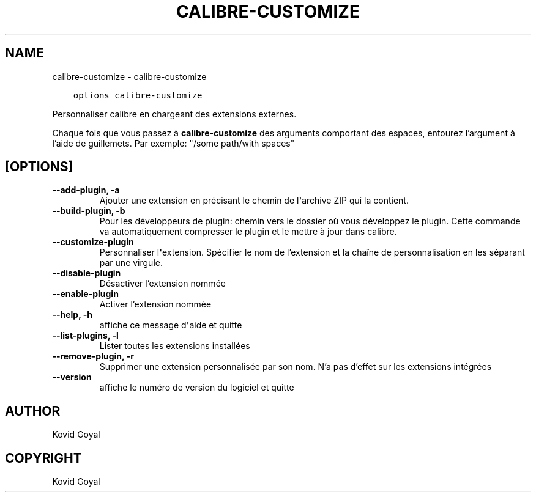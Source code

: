 .\" Man page generated from reStructuredText.
.
.
.nr rst2man-indent-level 0
.
.de1 rstReportMargin
\\$1 \\n[an-margin]
level \\n[rst2man-indent-level]
level margin: \\n[rst2man-indent\\n[rst2man-indent-level]]
-
\\n[rst2man-indent0]
\\n[rst2man-indent1]
\\n[rst2man-indent2]
..
.de1 INDENT
.\" .rstReportMargin pre:
. RS \\$1
. nr rst2man-indent\\n[rst2man-indent-level] \\n[an-margin]
. nr rst2man-indent-level +1
.\" .rstReportMargin post:
..
.de UNINDENT
. RE
.\" indent \\n[an-margin]
.\" old: \\n[rst2man-indent\\n[rst2man-indent-level]]
.nr rst2man-indent-level -1
.\" new: \\n[rst2man-indent\\n[rst2man-indent-level]]
.in \\n[rst2man-indent\\n[rst2man-indent-level]]u
..
.TH "CALIBRE-CUSTOMIZE" "1" "septembre 02, 2022" "6.4.0" "calibre"
.SH NAME
calibre-customize \- calibre-customize
.INDENT 0.0
.INDENT 3.5
.sp
.nf
.ft C
options calibre\-customize
.ft P
.fi
.UNINDENT
.UNINDENT
.sp
Personnaliser calibre en chargeant des extensions externes.
.sp
Chaque fois que vous passez à \fBcalibre\-customize\fP des arguments comportant des espaces,  entourez l’argument à l’aide de guillemets. Par exemple: \(dq/some path/with spaces\(dq
.SH [OPTIONS]
.INDENT 0.0
.TP
.B \-\-add\-plugin, \-a
Ajouter une extension en précisant le chemin de l\fB\(aq\fParchive ZIP qui la contient.
.UNINDENT
.INDENT 0.0
.TP
.B \-\-build\-plugin, \-b
Pour les développeurs de plugin: chemin vers le dossier où vous développez le plugin. Cette commande va automatiquement compresser le plugin et le mettre à jour dans calibre.
.UNINDENT
.INDENT 0.0
.TP
.B \-\-customize\-plugin
Personnaliser l\fB\(aq\fPextension. Spécifier le nom de l’extension et la chaîne de personnalisation en les séparant par une virgule.
.UNINDENT
.INDENT 0.0
.TP
.B \-\-disable\-plugin
Désactiver l’extension nommée
.UNINDENT
.INDENT 0.0
.TP
.B \-\-enable\-plugin
Activer l’extension nommée
.UNINDENT
.INDENT 0.0
.TP
.B \-\-help, \-h
affiche ce message d\fB\(aq\fPaide et quitte
.UNINDENT
.INDENT 0.0
.TP
.B \-\-list\-plugins, \-l
Lister toutes les extensions installées
.UNINDENT
.INDENT 0.0
.TP
.B \-\-remove\-plugin, \-r
Supprimer une extension personnalisée par son nom. N’a pas d’effet sur les extensions intégrées
.UNINDENT
.INDENT 0.0
.TP
.B \-\-version
affiche le numéro de version du logiciel et quitte
.UNINDENT
.SH AUTHOR
Kovid Goyal
.SH COPYRIGHT
Kovid Goyal
.\" Generated by docutils manpage writer.
.
